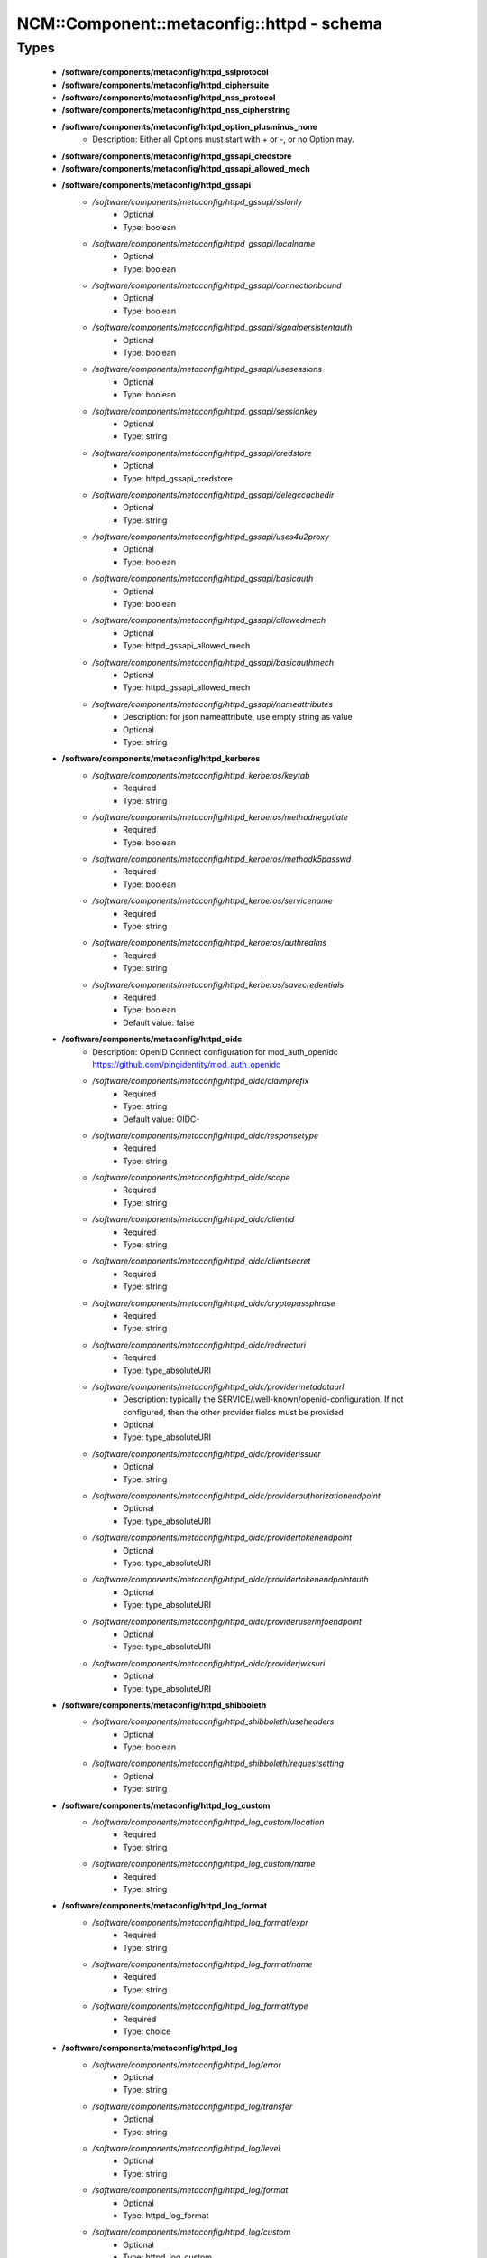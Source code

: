 #############################################
NCM\::Component\::metaconfig\::httpd - schema
#############################################

Types
-----

 - **/software/components/metaconfig/httpd_sslprotocol**
 - **/software/components/metaconfig/httpd_ciphersuite**
 - **/software/components/metaconfig/httpd_nss_protocol**
 - **/software/components/metaconfig/httpd_nss_cipherstring**
 - **/software/components/metaconfig/httpd_option_plusminus_none**
    - Description: Either all Options must start with + or -, or no Option may.
 - **/software/components/metaconfig/httpd_gssapi_credstore**
 - **/software/components/metaconfig/httpd_gssapi_allowed_mech**
 - **/software/components/metaconfig/httpd_gssapi**
    - */software/components/metaconfig/httpd_gssapi/sslonly*
        - Optional
        - Type: boolean
    - */software/components/metaconfig/httpd_gssapi/localname*
        - Optional
        - Type: boolean
    - */software/components/metaconfig/httpd_gssapi/connectionbound*
        - Optional
        - Type: boolean
    - */software/components/metaconfig/httpd_gssapi/signalpersistentauth*
        - Optional
        - Type: boolean
    - */software/components/metaconfig/httpd_gssapi/usesessions*
        - Optional
        - Type: boolean
    - */software/components/metaconfig/httpd_gssapi/sessionkey*
        - Optional
        - Type: string
    - */software/components/metaconfig/httpd_gssapi/credstore*
        - Optional
        - Type: httpd_gssapi_credstore
    - */software/components/metaconfig/httpd_gssapi/delegccachedir*
        - Optional
        - Type: string
    - */software/components/metaconfig/httpd_gssapi/uses4u2proxy*
        - Optional
        - Type: boolean
    - */software/components/metaconfig/httpd_gssapi/basicauth*
        - Optional
        - Type: boolean
    - */software/components/metaconfig/httpd_gssapi/allowedmech*
        - Optional
        - Type: httpd_gssapi_allowed_mech
    - */software/components/metaconfig/httpd_gssapi/basicauthmech*
        - Optional
        - Type: httpd_gssapi_allowed_mech
    - */software/components/metaconfig/httpd_gssapi/nameattributes*
        - Description: for json nameattribute, use empty string as value
        - Optional
        - Type: string
 - **/software/components/metaconfig/httpd_kerberos**
    - */software/components/metaconfig/httpd_kerberos/keytab*
        - Required
        - Type: string
    - */software/components/metaconfig/httpd_kerberos/methodnegotiate*
        - Required
        - Type: boolean
    - */software/components/metaconfig/httpd_kerberos/methodk5passwd*
        - Required
        - Type: boolean
    - */software/components/metaconfig/httpd_kerberos/servicename*
        - Required
        - Type: string
    - */software/components/metaconfig/httpd_kerberos/authrealms*
        - Required
        - Type: string
    - */software/components/metaconfig/httpd_kerberos/savecredentials*
        - Required
        - Type: boolean
        - Default value: false
 - **/software/components/metaconfig/httpd_oidc**
    - Description: OpenID Connect configuration for mod_auth_openidc https://github.com/pingidentity/mod_auth_openidc
    - */software/components/metaconfig/httpd_oidc/claimprefix*
        - Required
        - Type: string
        - Default value: OIDC-
    - */software/components/metaconfig/httpd_oidc/responsetype*
        - Required
        - Type: string
    - */software/components/metaconfig/httpd_oidc/scope*
        - Required
        - Type: string
    - */software/components/metaconfig/httpd_oidc/clientid*
        - Required
        - Type: string
    - */software/components/metaconfig/httpd_oidc/clientsecret*
        - Required
        - Type: string
    - */software/components/metaconfig/httpd_oidc/cryptopassphrase*
        - Required
        - Type: string
    - */software/components/metaconfig/httpd_oidc/redirecturi*
        - Required
        - Type: type_absoluteURI
    - */software/components/metaconfig/httpd_oidc/providermetadataurl*
        - Description: typically the SERVICE/.well-known/openid-configuration. If not configured, then the other provider fields must be provided
        - Optional
        - Type: type_absoluteURI
    - */software/components/metaconfig/httpd_oidc/providerissuer*
        - Optional
        - Type: string
    - */software/components/metaconfig/httpd_oidc/providerauthorizationendpoint*
        - Optional
        - Type: type_absoluteURI
    - */software/components/metaconfig/httpd_oidc/providertokenendpoint*
        - Optional
        - Type: type_absoluteURI
    - */software/components/metaconfig/httpd_oidc/providertokenendpointauth*
        - Optional
        - Type: type_absoluteURI
    - */software/components/metaconfig/httpd_oidc/provideruserinfoendpoint*
        - Optional
        - Type: type_absoluteURI
    - */software/components/metaconfig/httpd_oidc/providerjwksuri*
        - Optional
        - Type: type_absoluteURI
 - **/software/components/metaconfig/httpd_shibboleth**
    - */software/components/metaconfig/httpd_shibboleth/useheaders*
        - Optional
        - Type: boolean
    - */software/components/metaconfig/httpd_shibboleth/requestsetting*
        - Optional
        - Type: string
 - **/software/components/metaconfig/httpd_log_custom**
    - */software/components/metaconfig/httpd_log_custom/location*
        - Required
        - Type: string
    - */software/components/metaconfig/httpd_log_custom/name*
        - Required
        - Type: string
 - **/software/components/metaconfig/httpd_log_format**
    - */software/components/metaconfig/httpd_log_format/expr*
        - Required
        - Type: string
    - */software/components/metaconfig/httpd_log_format/name*
        - Required
        - Type: string
    - */software/components/metaconfig/httpd_log_format/type*
        - Required
        - Type: choice
 - **/software/components/metaconfig/httpd_log**
    - */software/components/metaconfig/httpd_log/error*
        - Optional
        - Type: string
    - */software/components/metaconfig/httpd_log/transfer*
        - Optional
        - Type: string
    - */software/components/metaconfig/httpd_log/level*
        - Optional
        - Type: string
    - */software/components/metaconfig/httpd_log/format*
        - Optional
        - Type: httpd_log_format
    - */software/components/metaconfig/httpd_log/custom*
        - Optional
        - Type: httpd_log_custom
 - **/software/components/metaconfig/httpd_icon_add**
    - */software/components/metaconfig/httpd_icon_add/icon*
        - Required
        - Type: string
    - */software/components/metaconfig/httpd_icon_add/names*
        - Required
        - Type: string
 - **/software/components/metaconfig/httpd_icon**
    - */software/components/metaconfig/httpd_icon/default*
        - Optional
        - Type: string
    - */software/components/metaconfig/httpd_icon/add*
        - Optional
        - Type: httpd_icon_add
    - */software/components/metaconfig/httpd_icon/addbytype*
        - Optional
        - Type: httpd_icon_add
    - */software/components/metaconfig/httpd_icon/addbyencoding*
        - Optional
        - Type: httpd_icon_add
 - **/software/components/metaconfig/httpd_lang_add**
    - */software/components/metaconfig/httpd_lang_add/lang*
        - Required
        - Type: string
    - */software/components/metaconfig/httpd_lang_add/names*
        - Required
        - Type: string
 - **/software/components/metaconfig/httpd_lang**
    - */software/components/metaconfig/httpd_lang/priority*
        - Optional
        - Type: string
    - */software/components/metaconfig/httpd_lang/forcepriority*
        - Optional
        - Type: string
    - */software/components/metaconfig/httpd_lang/default*
        - Optional
        - Type: string
    - */software/components/metaconfig/httpd_lang/add*
        - Optional
        - Type: httpd_lang_add
 - **/software/components/metaconfig/httpd_setenvif**
    - */software/components/metaconfig/httpd_setenvif/attribute*
        - Required
        - Type: string
    - */software/components/metaconfig/httpd_setenvif/regex*
        - Required
        - Type: string
    - */software/components/metaconfig/httpd_setenvif/variables*
        - Required
        - Type: string
    - */software/components/metaconfig/httpd_setenvif/quotes*
        - Required
        - Type: string
        - Default value: "
 - **/software/components/metaconfig/httpd_env**
    - */software/components/metaconfig/httpd_env/if*
        - Optional
        - Type: httpd_setenvif
    - */software/components/metaconfig/httpd_env/set*
        - Optional
        - Type: string
    - */software/components/metaconfig/httpd_env/unset*
        - Optional
        - Type: string
    - */software/components/metaconfig/httpd_env/pass*
        - Optional
        - Type: string
 - **/software/components/metaconfig/httpd_ssl_nss_shared**
    - */software/components/metaconfig/httpd_ssl_nss_shared/passphrasehelper*
        - Optional
        - Type: string
    - */software/components/metaconfig/httpd_ssl_nss_shared/sessioncachetimeout*
        - Optional
        - Type: long
    - */software/components/metaconfig/httpd_ssl_nss_shared/randomseed*
        - Optional
        - Type: string
    - */software/components/metaconfig/httpd_ssl_nss_shared/verifyclient*
        - Optional
        - Type: string
    - */software/components/metaconfig/httpd_ssl_nss_shared/require*
        - Optional
        - Type: string
    - */software/components/metaconfig/httpd_ssl_nss_shared/options*
        - Optional
        - Type: httpd_option_plusminus_none
    - */software/components/metaconfig/httpd_ssl_nss_shared/requiressl*
        - Optional
        - Type: boolean
    - */software/components/metaconfig/httpd_ssl_nss_shared/passphrasedialog*
        - Optional
        - Type: string
 - **/software/components/metaconfig/httpd_nss_global**
    - */software/components/metaconfig/httpd_nss_global/sessioncachesize*
        - Optional
        - Type: long
    - */software/components/metaconfig/httpd_nss_global/session3cachetimeout*
        - Optional
        - Type: long
    - */software/components/metaconfig/httpd_nss_global/renegotiation*
        - Optional
        - Type: boolean
    - */software/components/metaconfig/httpd_nss_global/requiresafenegotiation*
        - Optional
        - Type: boolean
 - **/software/components/metaconfig/httpd_ssl_global**
    - */software/components/metaconfig/httpd_ssl_global/sessioncache*
        - Optional
        - Type: string
    - */software/components/metaconfig/httpd_ssl_global/mutex*
        - Optional
        - Type: string
    - */software/components/metaconfig/httpd_ssl_global/cryptodevice*
        - Optional
        - Type: string
    - */software/components/metaconfig/httpd_ssl_global/certificatefile*
        - Optional
        - Type: string
    - */software/components/metaconfig/httpd_ssl_global/certificatekeyfile*
        - Optional
        - Type: string
    - */software/components/metaconfig/httpd_ssl_global/certificatechainfile*
        - Optional
        - Type: string
    - */software/components/metaconfig/httpd_ssl_global/cacertificatepath*
        - Optional
        - Type: string
    - */software/components/metaconfig/httpd_ssl_global/cacertificatefile*
        - Optional
        - Type: string
    - */software/components/metaconfig/httpd_ssl_global/carevocationfile*
        - Optional
        - Type: string
    - */software/components/metaconfig/httpd_ssl_global/carevocationpath*
        - Optional
        - Type: string
    - */software/components/metaconfig/httpd_ssl_global/verifydepth*
        - Optional
        - Type: long
    - */software/components/metaconfig/httpd_ssl_global/usestapling*
        - Optional
        - Type: string
    - */software/components/metaconfig/httpd_ssl_global/staplingrespondertimeout*
        - Optional
        - Type: long
    - */software/components/metaconfig/httpd_ssl_global/staplingreturnrespondererrors*
        - Optional
        - Type: string
    - */software/components/metaconfig/httpd_ssl_global/staplingcache*
        - Optional
        - Type: string
 - **/software/components/metaconfig/httpd_ssl_nss_vhost**
    - */software/components/metaconfig/httpd_ssl_nss_vhost/engine*
        - Required
        - Type: boolean
        - Default value: true
 - **/software/components/metaconfig/httpd_nss_vhost**
    - */software/components/metaconfig/httpd_nss_vhost/protocol*
        - Required
        - Type: httpd_nss_protocol
    - */software/components/metaconfig/httpd_nss_vhost/ciphersuite*
        - Required
        - Type: httpd_nss_cipherstring
    - */software/components/metaconfig/httpd_nss_vhost/nickname*
        - Required
        - Type: string
    - */software/components/metaconfig/httpd_nss_vhost/eccnickname*
        - Optional
        - Type: string
    - */software/components/metaconfig/httpd_nss_vhost/certificatedatabase*
        - Required
        - Type: string
    - */software/components/metaconfig/httpd_nss_vhost/dbprefix*
        - Optional
        - Type: string
    - */software/components/metaconfig/httpd_nss_vhost/ocsp*
        - Optional
        - Type: boolean
    - */software/components/metaconfig/httpd_nss_vhost/ocspdefaultresponder*
        - Optional
        - Type: string
    - */software/components/metaconfig/httpd_nss_vhost/ocspdefaulturl*
        - Optional
        - Type: string
    - */software/components/metaconfig/httpd_nss_vhost/ocspdefaultname*
        - Optional
        - Type: string
 - **/software/components/metaconfig/httpd_ssl_vhost**
    - */software/components/metaconfig/httpd_ssl_vhost/protocol*
        - Required
        - Type: httpd_sslprotocol
    - */software/components/metaconfig/httpd_ssl_vhost/ciphersuite*
        - Required
        - Type: httpd_ciphersuite
    - */software/components/metaconfig/httpd_ssl_vhost/honorcipherorder*
        - Optional
        - Type: string
    - */software/components/metaconfig/httpd_ssl_vhost/compression*
        - Optional
        - Type: boolean
    - */software/components/metaconfig/httpd_ssl_vhost/sessiontickets*
        - Optional
        - Type: boolean
 - **/software/components/metaconfig/httpd_directory_allowoverride**
 - **/software/components/metaconfig/httpd_acl_order**
 - **/software/components/metaconfig/httpd_acl**
    - */software/components/metaconfig/httpd_acl/order*
        - Optional
        - Type: httpd_acl_order
    - */software/components/metaconfig/httpd_acl/allow*
        - Optional
        - Type: type_network_name
    - */software/components/metaconfig/httpd_acl/deny*
        - Optional
        - Type: type_network_name
    - */software/components/metaconfig/httpd_acl/allowoverride*
        - Optional
        - Type: httpd_directory_allowoverride
    - */software/components/metaconfig/httpd_acl/satisfy*
        - Optional
        - Type: string
 - **/software/components/metaconfig/httpd_authz**
    - Description: authz a.k.a. Require type. the keys are possible providers, each with their own syntax
    - */software/components/metaconfig/httpd_authz/all*
        - Optional
        - Type: string
    - */software/components/metaconfig/httpd_authz/valid-user*
        - Optional
        - Type: string
    - */software/components/metaconfig/httpd_authz/user*
        - Optional
        - Type: string
    - */software/components/metaconfig/httpd_authz/group*
        - Optional
        - Type: string
    - */software/components/metaconfig/httpd_authz/ip*
        - Optional
        - Type: type_network_name
    - */software/components/metaconfig/httpd_authz/env*
        - Optional
        - Type: string
    - */software/components/metaconfig/httpd_authz/method*
        - Optional
        - Type: string
    - */software/components/metaconfig/httpd_authz/expr*
        - Optional
        - Type: string
    - */software/components/metaconfig/httpd_authz/negate*
        - Optional
        - Type: boolean
 - **/software/components/metaconfig/httpd_limit_value**
 - **/software/components/metaconfig/httpd_limit**
    - */software/components/metaconfig/httpd_limit/name*
        - Required
        - Type: httpd_limit_value
    - */software/components/metaconfig/httpd_limit/except*
        - Required
        - Type: boolean
        - Default value: false
    - */software/components/metaconfig/httpd_limit/access*
        - Optional
        - Type: httpd_acl
    - */software/components/metaconfig/httpd_limit/authz*
        - Optional
        - Type: httpd_authz
 - **/software/components/metaconfig/httpd_proxy_passreverse**
    - */software/components/metaconfig/httpd_proxy_passreverse/path*
        - Optional
        - Type: string
    - */software/components/metaconfig/httpd_proxy_passreverse/url*
        - Required
        - Type: string
 - **/software/components/metaconfig/httpd_proxy_pass**
    - */software/components/metaconfig/httpd_proxy_pass/match*
        - Optional
        - Type: boolean
    - */software/components/metaconfig/httpd_proxy_pass/regex*
        - Optional
        - Type: string
    - */software/components/metaconfig/httpd_proxy_pass/url*
        - Optional
        - Type: string
    - */software/components/metaconfig/httpd_proxy_pass/data*
        - Optional
        - Type: string
 - **/software/components/metaconfig/httpd_proxy_set**
    - */software/components/metaconfig/httpd_proxy_set/url*
        - Optional
        - Type: string
    - */software/components/metaconfig/httpd_proxy_set/data*
        - Optional
        - Type: string
 - **/software/components/metaconfig/httpd_proxy**
    - */software/components/metaconfig/httpd_proxy/requests*
        - Optional
        - Type: boolean
        - Default value: false
    - */software/components/metaconfig/httpd_proxy/set*
        - Optional
        - Type: httpd_proxy_set
    - */software/components/metaconfig/httpd_proxy/pass*
        - Optional
        - Type: httpd_proxy_pass
    - */software/components/metaconfig/httpd_proxy/passreverse*
        - Optional
        - Type: httpd_proxy_passreverse
 - **/software/components/metaconfig/httpd_proxy_directive**
    - */software/components/metaconfig/httpd_proxy_directive/name*
        - Required
        - Type: string
    - */software/components/metaconfig/httpd_proxy_directive/match*
        - Required
        - Type: boolean
        - Default value: false
    - */software/components/metaconfig/httpd_proxy_directive/proxy*
        - Optional
        - Type: httpd_proxy
 - **/software/components/metaconfig/httpd_auth_require**
    - */software/components/metaconfig/httpd_auth_require/type*
        - Required
        - Type: string
    - */software/components/metaconfig/httpd_auth_require/who*
        - Optional
        - Type: string
 - **/software/components/metaconfig/httpd_name_virtual_host**
    - */software/components/metaconfig/httpd_name_virtual_host/ip*
        - Required
        - Type: type_ip
    - */software/components/metaconfig/httpd_name_virtual_host/port*
        - Optional
        - Type: type_port
 - **/software/components/metaconfig/httpd_auth_type**
 - **/software/components/metaconfig/httpd_auth**
    - */software/components/metaconfig/httpd_auth/name*
        - Required
        - Type: string
    - */software/components/metaconfig/httpd_auth/require*
        - Required
        - Type: httpd_auth_require
    - */software/components/metaconfig/httpd_auth/userfile*
        - Optional
        - Type: string
    - */software/components/metaconfig/httpd_auth/groupfile*
        - Optional
        - Type: string
    - */software/components/metaconfig/httpd_auth/basicprovider*
        - Optional
        - Type: choice
    - */software/components/metaconfig/httpd_auth/type*
        - Required
        - Type: httpd_auth_type
        - Default value: Basic
 - **/software/components/metaconfig/davrods_server**
    - Description: Hostname and port of the iRODS server to connect to. @
    - */software/components/metaconfig/davrods_server/host*
        - Required
        - Type: type_fqdn
    - */software/components/metaconfig/davrods_server/port*
        - Required
        - Type: type_port
 - **/software/components/metaconfig/davrods_anonymous**
    - */software/components/metaconfig/davrods_anonymous/user*
        - Required
        - Type: string
    - */software/components/metaconfig/davrods_anonymous/password*
        - Required
        - Type: string
 - **/software/components/metaconfig/httpd_davrods**
    - Description: Davrods plugin configuration @
    - */software/components/metaconfig/httpd_davrods/Dav*
        - Required
        - Type: choice
        - Default value: davrods-locallock
    - */software/components/metaconfig/httpd_davrods/EnvFile*
        - Required
        - Type: string
    - */software/components/metaconfig/httpd_davrods/Server*
        - Required
        - Type: davrods_server
    - */software/components/metaconfig/httpd_davrods/Zone*
        - Required
        - Type: string
    - */software/components/metaconfig/httpd_davrods/AuthScheme*
        - Required
        - Type: choice
        - Default value: Native
    - */software/components/metaconfig/httpd_davrods/AnonymousMode*
        - Optional
        - Type: choice
    - */software/components/metaconfig/httpd_davrods/AnonymousLogin*
        - Optional
        - Type: davrods_anonymous
    - */software/components/metaconfig/httpd_davrods/DefaultResource*
        - Optional
        - Type: string
    - */software/components/metaconfig/httpd_davrods/ExposedRoot*
        - Optional
        - Type: string
    - */software/components/metaconfig/httpd_davrods/TxBufferKbs*
        - Optional
        - Type: long
    - */software/components/metaconfig/httpd_davrods/RxBufferKbs*
        - Optional
        - Type: long
    - */software/components/metaconfig/httpd_davrods/TmpfileRollback*
        - Optional
        - Type: choice
    - */software/components/metaconfig/httpd_davrods/LockDB*
        - Optional
        - Type: string
    - */software/components/metaconfig/httpd_davrods/HtmlHead*
        - Optional
        - Type: string
    - */software/components/metaconfig/httpd_davrods/HtmlHeader*
        - Optional
        - Type: string
    - */software/components/metaconfig/httpd_davrods/HtmlFooter*
        - Optional
        - Type: string
 - **/software/components/metaconfig/httpd_file**
    - */software/components/metaconfig/httpd_file/name*
        - Required
        - Type: string
    - */software/components/metaconfig/httpd_file/regex*
        - Required
        - Type: boolean
        - Default value: false
    - */software/components/metaconfig/httpd_file/quotes*
        - Required
        - Type: string
        - Default value: "
    - */software/components/metaconfig/httpd_file/options*
        - Optional
        - Type: httpd_option_plusminus_none
    - */software/components/metaconfig/httpd_file/enablesendfile*
        - Optional
        - Type: boolean
    - */software/components/metaconfig/httpd_file/lang*
        - Optional
        - Type: httpd_lang
    - */software/components/metaconfig/httpd_file/ssl*
        - Optional
        - Type: httpd_ssl_global
    - */software/components/metaconfig/httpd_file/nss*
        - Optional
        - Type: httpd_nss_global
    - */software/components/metaconfig/httpd_file/auth*
        - Optional
        - Type: httpd_auth
    - */software/components/metaconfig/httpd_file/kerberos*
        - Optional
        - Type: httpd_kerberos
    - */software/components/metaconfig/httpd_file/shibboleth*
        - Optional
        - Type: httpd_shibboleth
    - */software/components/metaconfig/httpd_file/gssapi*
        - Optional
        - Type: httpd_gssapi
    - */software/components/metaconfig/httpd_file/access*
        - Optional
        - Type: httpd_acl
    - */software/components/metaconfig/httpd_file/authz*
        - Optional
        - Type: httpd_authz
 - **/software/components/metaconfig/httpd_rewrite_cond**
    - */software/components/metaconfig/httpd_rewrite_cond/test*
        - Required
        - Type: string
    - */software/components/metaconfig/httpd_rewrite_cond/pattern*
        - Required
        - Type: string
 - **/software/components/metaconfig/httpd_rewrite_rule**
    - */software/components/metaconfig/httpd_rewrite_rule/conditions*
        - Optional
        - Type: httpd_rewrite_cond
    - */software/components/metaconfig/httpd_rewrite_rule/regexp*
        - Required
        - Type: string
    - */software/components/metaconfig/httpd_rewrite_rule/destination*
        - Required
        - Type: string
    - */software/components/metaconfig/httpd_rewrite_rule/flags*
        - Required
        - Type: string
 - **/software/components/metaconfig/httpd_rewrite_map**
    - */software/components/metaconfig/httpd_rewrite_map/name*
        - Required
        - Type: string
    - */software/components/metaconfig/httpd_rewrite_map/type*
        - Required
        - Type: string
    - */software/components/metaconfig/httpd_rewrite_map/source*
        - Required
        - Type: string
 - **/software/components/metaconfig/httpd_rewrite_option**
 - **/software/components/metaconfig/httpd_rewrite**
    - */software/components/metaconfig/httpd_rewrite/engine*
        - Required
        - Type: boolean
        - Default value: true
    - */software/components/metaconfig/httpd_rewrite/base*
        - Optional
        - Type: string
    - */software/components/metaconfig/httpd_rewrite/rules*
        - Optional
        - Type: httpd_rewrite_rule
    - */software/components/metaconfig/httpd_rewrite/maps*
        - Optional
        - Type: httpd_rewrite_map
    - */software/components/metaconfig/httpd_rewrite/options*
        - Optional
        - Type: httpd_rewrite_option
 - **/software/components/metaconfig/httpd_redirect**
    - */software/components/metaconfig/httpd_redirect/status*
        - Optional
        - Type: long
        - Range: 100..599
    - */software/components/metaconfig/httpd_redirect/path*
        - Required
        - Type: string
    - */software/components/metaconfig/httpd_redirect/url*
        - Optional
        - Type: type_URI
 - **/software/components/metaconfig/httpd_perl_handler**
    - */software/components/metaconfig/httpd_perl_handler/responsehandler*
        - Required
        - Type: string
 - **/software/components/metaconfig/httpd_wsgi_importscript**
    - */software/components/metaconfig/httpd_wsgi_importscript/path*
        - Required
        - Type: string
    - */software/components/metaconfig/httpd_wsgi_importscript/process*
        - Optional
        - Type: string
    - */software/components/metaconfig/httpd_wsgi_importscript/application*
        - Optional
        - Type: string
 - **/software/components/metaconfig/httpd_wsgi_daemonprocess**
    - */software/components/metaconfig/httpd_wsgi_daemonprocess/name*
        - Required
        - Type: string
    - */software/components/metaconfig/httpd_wsgi_daemonprocess/options*
        - Description: converted in list of key=value
        - Optional
        - Type: string
 - **/software/components/metaconfig/httpd_wsgi_common**
    - */software/components/metaconfig/httpd_wsgi_common/applicationgroup*
        - Optional
        - Type: string
    - */software/components/metaconfig/httpd_wsgi_common/daemonprocess*
        - Optional
        - Type: httpd_wsgi_daemonprocess
    - */software/components/metaconfig/httpd_wsgi_common/importscript*
        - Optional
        - Type: httpd_wsgi_importscript
    - */software/components/metaconfig/httpd_wsgi_common/processgroup*
        - Optional
        - Type: string
    - */software/components/metaconfig/httpd_wsgi_common/passauthorization*
        - Optional
        - Type: choice
 - **/software/components/metaconfig/httpd_wsgi_vhost**
 - **/software/components/metaconfig/httpd_wsgi_server**
    - */software/components/metaconfig/httpd_wsgi_server/socketprefix*
        - Optional
        - Type: string
 - **/software/components/metaconfig/httpd_listen**
    - */software/components/metaconfig/httpd_listen/port*
        - Required
        - Type: long
    - */software/components/metaconfig/httpd_listen/name*
        - Optional
        - Type: string
    - */software/components/metaconfig/httpd_listen/protocol*
        - Optional
        - Type: string
 - **/software/components/metaconfig/httpd_passenger_vhost**
    - */software/components/metaconfig/httpd_passenger_vhost/maxinstances*
        - Optional
        - Type: long
    - */software/components/metaconfig/httpd_passenger_vhost/maxinstancesperapp*
        - Optional
        - Type: long
    - */software/components/metaconfig/httpd_passenger_vhost/mininstances*
        - Optional
        - Type: long
    - */software/components/metaconfig/httpd_passenger_vhost/user*
        - Optional
        - Type: string
    - */software/components/metaconfig/httpd_passenger_vhost/group*
        - Optional
        - Type: string
 - **/software/components/metaconfig/httpd_passenger**
    - */software/components/metaconfig/httpd_passenger/ruby*
        - Required
        - Type: string
        - Default value: /usr/bin/ruby
    - */software/components/metaconfig/httpd_passenger/root*
        - Required
        - Type: string
        - Default value: /usr/share/rubygems/gems/passenger-latest
    - */software/components/metaconfig/httpd_passenger/maxpoolsize*
        - Required
        - Type: long
        - Default value: 6
 - **/software/components/metaconfig/httpd_rails**
    - */software/components/metaconfig/httpd_rails/baseuri*
        - Required
        - Type: string
    - */software/components/metaconfig/httpd_rails/env*
        - Optional
        - Type: string
 - **/software/components/metaconfig/httpd_shared**
    - */software/components/metaconfig/httpd_shared/documentroot*
        - Optional
        - Type: string
        - Default value: /does/not/exist
    - */software/components/metaconfig/httpd_shared/hostnamelookups*
        - Required
        - Type: boolean
        - Default value: false
    - */software/components/metaconfig/httpd_shared/servername*
        - Optional
        - Type: string
    - */software/components/metaconfig/httpd_shared/limitrequestbody*
        - Optional
        - Type: long
        - Range: 0..
 - **/software/components/metaconfig/httpd_encoding**
    - */software/components/metaconfig/httpd_encoding/mime*
        - Required
        - Type: string
    - */software/components/metaconfig/httpd_encoding/extensions*
        - Required
        - Type: string
 - **/software/components/metaconfig/httpd_alias**
    - */software/components/metaconfig/httpd_alias/url*
        - Required
        - Type: string
    - */software/components/metaconfig/httpd_alias/destination*
        - Required
        - Type: string
    - */software/components/metaconfig/httpd_alias/type*
        - Required
        - Type: string
 - **/software/components/metaconfig/httpd_module_name**
 - **/software/components/metaconfig/httpd_module**
    - */software/components/metaconfig/httpd_module/name*
        - Required
        - Type: httpd_module_name
    - */software/components/metaconfig/httpd_module/path*
        - Required
        - Type: string
 - **/software/components/metaconfig/httpd_handler_add**
    - */software/components/metaconfig/httpd_handler_add/name*
        - Required
        - Type: string
    - */software/components/metaconfig/httpd_handler_add/target*
        - Required
        - Type: string
 - **/software/components/metaconfig/httpd_handler**
    - */software/components/metaconfig/httpd_handler/set*
        - Optional
        - Type: string
    - */software/components/metaconfig/httpd_handler/add*
        - Optional
        - Type: httpd_handler_add
 - **/software/components/metaconfig/httpd_type_add**
    - */software/components/metaconfig/httpd_type_add/name*
        - Required
        - Type: string
    - */software/components/metaconfig/httpd_type_add/target*
        - Required
        - Type: string
 - **/software/components/metaconfig/httpd_type**
    - */software/components/metaconfig/httpd_type/default*
        - Optional
        - Type: string
    - */software/components/metaconfig/httpd_type/config*
        - Optional
        - Type: string
    - */software/components/metaconfig/httpd_type/add*
        - Optional
        - Type: httpd_type_add
 - **/software/components/metaconfig/httpd_outputfilter_add**
    - */software/components/metaconfig/httpd_outputfilter_add/name*
        - Required
        - Type: string
    - */software/components/metaconfig/httpd_outputfilter_add/target*
        - Required
        - Type: string
 - **/software/components/metaconfig/httpd_outputfilter**
    - */software/components/metaconfig/httpd_outputfilter/add*
        - Optional
        - Type: httpd_outputfilter_add
 - **/software/components/metaconfig/httpd_perl_vhost**
    - */software/components/metaconfig/httpd_perl_vhost/modules*
        - Required
        - Type: string
    - */software/components/metaconfig/httpd_perl_vhost/options*
        - Required
        - Type: string
    - */software/components/metaconfig/httpd_perl_vhost/switches*
        - Optional
        - Type: string
 - **/software/components/metaconfig/httpd_browsermatch**
    - */software/components/metaconfig/httpd_browsermatch/match*
        - Required
        - Type: string
    - */software/components/metaconfig/httpd_browsermatch/names*
        - Required
        - Type: string
 - **/software/components/metaconfig/httpd_directory**
    - */software/components/metaconfig/httpd_directory/rewrite*
        - Optional
        - Type: httpd_rewrite
    - */software/components/metaconfig/httpd_directory/handler*
        - Optional
        - Type: httpd_handler
    - */software/components/metaconfig/httpd_directory/outputfilter*
        - Optional
        - Type: httpd_outputfilter
    - */software/components/metaconfig/httpd_directory/perl*
        - Optional
        - Type: httpd_perl_handler
    - */software/components/metaconfig/httpd_directory/env*
        - Optional
        - Type: httpd_env
    - */software/components/metaconfig/httpd_directory/limit*
        - Optional
        - Type: httpd_limit
    - */software/components/metaconfig/httpd_directory/proxy*
        - Optional
        - Type: httpd_proxy
    - */software/components/metaconfig/httpd_directory/directoryindex*
        - Optional
        - Type: string
    - */software/components/metaconfig/httpd_directory/limitrequestbody*
        - Optional
        - Type: long
        - Range: 0..
    - */software/components/metaconfig/httpd_directory/wsgi*
        - Optional
        - Type: httpd_wsgi_vhost
    - */software/components/metaconfig/httpd_directory/davrods*
        - Optional
        - Type: httpd_davrods
 - **/software/components/metaconfig/httpd_vhost_ip**
 - **/software/components/metaconfig/httpd_header**
    - */software/components/metaconfig/httpd_header/name*
        - Required
        - Type: string
    - */software/components/metaconfig/httpd_header/action*
        - Required
        - Type: choice
    - */software/components/metaconfig/httpd_header/value*
        - Required
        - Type: string
    - */software/components/metaconfig/httpd_header/quotes*
        - Required
        - Type: string
        - Default value: "
    - */software/components/metaconfig/httpd_header/always*
        - Optional
        - Type: boolean
 - **/software/components/metaconfig/httpd_serveralias**
 - **/software/components/metaconfig/httpd_vhost**
    - */software/components/metaconfig/httpd_vhost/port*
        - Required
        - Type: type_port
    - */software/components/metaconfig/httpd_vhost/ip*
        - Optional
        - Type: httpd_vhost_ip
    - */software/components/metaconfig/httpd_vhost/serveralias*
        - Optional
        - Type: httpd_serveralias
    - */software/components/metaconfig/httpd_vhost/ssl*
        - Optional
        - Type: httpd_ssl_vhost
    - */software/components/metaconfig/httpd_vhost/nss*
        - Optional
        - Type: httpd_nss_vhost
    - */software/components/metaconfig/httpd_vhost/locations*
        - Optional
        - Type: httpd_directory
    - */software/components/metaconfig/httpd_vhost/files*
        - Optional
        - Type: httpd_file
    - */software/components/metaconfig/httpd_vhost/aliases*
        - Optional
        - Type: httpd_alias
    - */software/components/metaconfig/httpd_vhost/directories*
        - Optional
        - Type: httpd_directory
    - */software/components/metaconfig/httpd_vhost/rewrite*
        - Optional
        - Type: httpd_rewrite
    - */software/components/metaconfig/httpd_vhost/redirect*
        - Optional
        - Type: httpd_redirect
    - */software/components/metaconfig/httpd_vhost/perl*
        - Optional
        - Type: httpd_perl_vhost
    - */software/components/metaconfig/httpd_vhost/wsgi*
        - Optional
        - Type: httpd_wsgi_vhost
    - */software/components/metaconfig/httpd_vhost/log*
        - Optional
        - Type: httpd_log
    - */software/components/metaconfig/httpd_vhost/env*
        - Optional
        - Type: httpd_env
    - */software/components/metaconfig/httpd_vhost/rails*
        - Optional
        - Type: httpd_rails
    - */software/components/metaconfig/httpd_vhost/oidc*
        - Optional
        - Type: httpd_oidc
    - */software/components/metaconfig/httpd_vhost/proxies*
        - Optional
        - Type: httpd_proxy_directive
    - */software/components/metaconfig/httpd_vhost/browsermatch*
        - Optional
        - Type: httpd_browsermatch
    - */software/components/metaconfig/httpd_vhost/passenger*
        - Optional
        - Type: httpd_passenger_vhost
    - */software/components/metaconfig/httpd_vhost/header*
        - Optional
        - Type: httpd_header
 - **/software/components/metaconfig/httpd_global_shared**
    - */software/components/metaconfig/httpd_global_shared/directoryindex*
        - Optional
        - Type: string
    - */software/components/metaconfig/httpd_global_shared/wsgipythonpath*
        - Optional
        - Type: string
 - **/software/components/metaconfig/httpd_global_system**
    - */software/components/metaconfig/httpd_global_system/servertokens*
        - Required
        - Type: string
        - Default value: Prod
    - */software/components/metaconfig/httpd_global_system/serverroot*
        - Required
        - Type: string
        - Default value: /etc/httpd
    - */software/components/metaconfig/httpd_global_system/pidfile*
        - Required
        - Type: string
        - Default value: run/httpd.pid
    - */software/components/metaconfig/httpd_global_system/timeout*
        - Required
        - Type: long
        - Default value: 60
    - */software/components/metaconfig/httpd_global_system/keepalive*
        - Required
        - Type: boolean
        - Default value: false
    - */software/components/metaconfig/httpd_global_system/maxkeepaliverequests*
        - Required
        - Type: long
        - Default value: 100
    - */software/components/metaconfig/httpd_global_system/keepalivetimeout*
        - Required
        - Type: long
        - Default value: 15
    - */software/components/metaconfig/httpd_global_system/extendedstatus*
        - Required
        - Type: boolean
        - Default value: false
    - */software/components/metaconfig/httpd_global_system/user*
        - Required
        - Type: defined_user
        - Default value: apache
    - */software/components/metaconfig/httpd_global_system/group*
        - Required
        - Type: defined_group
        - Default value: apache
    - */software/components/metaconfig/httpd_global_system/serveradmin*
        - Required
        - Type: string
        - Default value: root@localhost
    - */software/components/metaconfig/httpd_global_system/usecanonicalname*
        - Required
        - Type: boolean
        - Default value: false
    - */software/components/metaconfig/httpd_global_system/accessfilename*
        - Required
        - Type: string
        - Default value: .htaccess
    - */software/components/metaconfig/httpd_global_system/enablemmap*
        - Required
        - Type: boolean
        - Default value: true
    - */software/components/metaconfig/httpd_global_system/enablesendfile*
        - Required
        - Type: boolean
        - Default value: true
    - */software/components/metaconfig/httpd_global_system/serversignature*
        - Required
        - Type: boolean
        - Default value: false
    - */software/components/metaconfig/httpd_global_system/indexoptions*
        - Required
        - Type: string
    - */software/components/metaconfig/httpd_global_system/indexignore*
        - Required
        - Type: string
    - */software/components/metaconfig/httpd_global_system/readmename*
        - Required
        - Type: string
        - Default value: README.html
    - */software/components/metaconfig/httpd_global_system/headername*
        - Required
        - Type: string
        - Default value: HEADER.html
    - */software/components/metaconfig/httpd_global_system/adddefaultcharset*
        - Required
        - Type: string
        - Default value: UTF-8
    - */software/components/metaconfig/httpd_global_system/limitrequestfieldsize*
        - Optional
        - Type: long
    - */software/components/metaconfig/httpd_global_system/traceenable*
        - Optional
        - Type: string
 - **/software/components/metaconfig/httpd_ifmodule_parameters**
    - */software/components/metaconfig/httpd_ifmodule_parameters/name*
        - Required
        - Type: string
    - */software/components/metaconfig/httpd_ifmodule_parameters/directories*
        - Optional
        - Type: httpd_directory
    - */software/components/metaconfig/httpd_ifmodule_parameters/type*
        - Optional
        - Type: httpd_type
    - */software/components/metaconfig/httpd_ifmodule_parameters/outputfilter*
        - Optional
        - Type: httpd_outputfilter
    - */software/components/metaconfig/httpd_ifmodule_parameters/log*
        - Optional
        - Type: httpd_log
    - */software/components/metaconfig/httpd_ifmodule_parameters/aliases*
        - Optional
        - Type: httpd_alias
    - */software/components/metaconfig/httpd_ifmodule_parameters/modules*
        - Optional
        - Type: httpd_module
    - */software/components/metaconfig/httpd_ifmodule_parameters/startservers*
        - Optional
        - Type: long
    - */software/components/metaconfig/httpd_ifmodule_parameters/minspareservers*
        - Optional
        - Type: long
    - */software/components/metaconfig/httpd_ifmodule_parameters/maxspareservers*
        - Optional
        - Type: long
    - */software/components/metaconfig/httpd_ifmodule_parameters/serverlimit*
        - Optional
        - Type: long
    - */software/components/metaconfig/httpd_ifmodule_parameters/maxclients*
        - Optional
        - Type: long
    - */software/components/metaconfig/httpd_ifmodule_parameters/maxrequestsperchild*
        - Optional
        - Type: long
    - */software/components/metaconfig/httpd_ifmodule_parameters/minsparethreads*
        - Optional
        - Type: long
    - */software/components/metaconfig/httpd_ifmodule_parameters/maxsparethreads*
        - Optional
        - Type: long
    - */software/components/metaconfig/httpd_ifmodule_parameters/threadsperchild*
        - Optional
        - Type: long
    - */software/components/metaconfig/httpd_ifmodule_parameters/userdir*
        - Optional
        - Type: string
    - */software/components/metaconfig/httpd_ifmodule_parameters/davlockdb*
        - Optional
        - Type: string
    - */software/components/metaconfig/httpd_ifmodule_parameters/mimemagicfile*
        - Optional
        - Type: string
    - */software/components/metaconfig/httpd_ifmodule_parameters/directoryindex*
        - Optional
        - Type: string
 - **/software/components/metaconfig/httpd_ifmodule**
    - */software/components/metaconfig/httpd_ifmodule/ifmodules*
        - Optional
        - Type: httpd_ifmodule_parameters
 - **/software/components/metaconfig/httpd_global**
    - */software/components/metaconfig/httpd_global/global*
        - Required
        - Type: httpd_global_system
    - */software/components/metaconfig/httpd_global/aliases*
        - Optional
        - Type: httpd_alias
    - */software/components/metaconfig/httpd_global/modules*
        - Optional
        - Type: httpd_module
    - */software/components/metaconfig/httpd_global/ifmodules*
        - Required
        - Type: httpd_ifmodule
    - */software/components/metaconfig/httpd_global/directories*
        - Optional
        - Type: httpd_directory
    - */software/components/metaconfig/httpd_global/files*
        - Optional
        - Type: httpd_file
    - */software/components/metaconfig/httpd_global/log*
        - Optional
        - Type: httpd_log
    - */software/components/metaconfig/httpd_global/icon*
        - Optional
        - Type: httpd_icon
    - */software/components/metaconfig/httpd_global/lang*
        - Optional
        - Type: httpd_lang
    - */software/components/metaconfig/httpd_global/browsermatch*
        - Optional
        - Type: httpd_browsermatch
    - */software/components/metaconfig/httpd_global/handler*
        - Optional
        - Type: httpd_handler
    - */software/components/metaconfig/httpd_global/type*
        - Optional
        - Type: httpd_type
    - */software/components/metaconfig/httpd_global/outputfilter*
        - Optional
        - Type: httpd_outputfilter
    - */software/components/metaconfig/httpd_global/listen*
        - Optional
        - Type: httpd_listen
    - */software/components/metaconfig/httpd_global/includes*
        - Required
        - Type: string
    - */software/components/metaconfig/httpd_global/includesoptional*
        - Optional
        - Type: string
 - **/software/components/metaconfig/httpd_vhosts**
    - */software/components/metaconfig/httpd_vhosts/global*
        - Optional
        - Type: httpd_global_shared
    - */software/components/metaconfig/httpd_vhosts/modules*
        - Optional
        - Type: httpd_module
    - */software/components/metaconfig/httpd_vhosts/vhosts*
        - Optional
        - Type: httpd_vhost
    - */software/components/metaconfig/httpd_vhosts/files*
        - Optional
        - Type: httpd_file
    - */software/components/metaconfig/httpd_vhosts/aliases*
        - Optional
        - Type: httpd_alias
    - */software/components/metaconfig/httpd_vhosts/directories*
        - Optional
        - Type: httpd_directory
    - */software/components/metaconfig/httpd_vhosts/encodings*
        - Optional
        - Type: httpd_encoding
    - */software/components/metaconfig/httpd_vhosts/listen*
        - Optional
        - Type: httpd_listen
    - */software/components/metaconfig/httpd_vhosts/handler*
        - Optional
        - Type: httpd_handler
    - */software/components/metaconfig/httpd_vhosts/ifmodules*
        - Optional
        - Type: httpd_ifmodule
    - */software/components/metaconfig/httpd_vhosts/type*
        - Optional
        - Type: httpd_type
    - */software/components/metaconfig/httpd_vhosts/env*
        - Optional
        - Type: httpd_env
    - */software/components/metaconfig/httpd_vhosts/ssl*
        - Optional
        - Type: httpd_ssl_global
    - */software/components/metaconfig/httpd_vhosts/nss*
        - Optional
        - Type: httpd_nss_global
    - */software/components/metaconfig/httpd_vhosts/passenger*
        - Optional
        - Type: httpd_passenger
    - */software/components/metaconfig/httpd_vhosts/namevirtualhost*
        - Optional
        - Type: httpd_name_virtual_host
    - */software/components/metaconfig/httpd_vhosts/locations*
        - Optional
        - Type: httpd_directory
    - */software/components/metaconfig/httpd_vhosts/wsgi*
        - Optional
        - Type: httpd_wsgi_server
